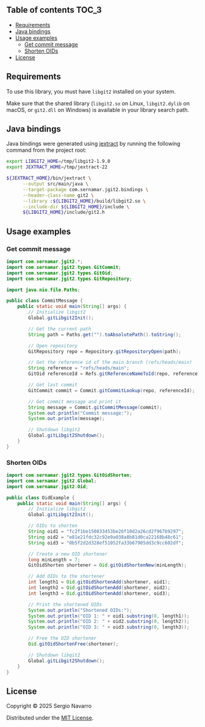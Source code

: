 ** jgit2                                                           :noexport:
Java Foreign Function & Memory bindings for [[https://libgit2.org/][libgit2]].
** Table of contents                                                  :TOC_3:
  - [[#requirements][Requirements]]
  - [[#java-bindings][Java bindings]]
  - [[#usage-examples][Usage examples]]
    - [[#get-commit-message][Get commit message]]
    - [[#shorten-oids][Shorten OIDs]]
  - [[#license][License]]

** Requirements
To use this library, you must have =libgit2= installed on your system.

Make sure that the shared library (=libgit2.so= on Linux, =libgit2.dylib= on macOS, or =git2.dll= on Windows) is available in your library search path.  
** Java bindings
Java bindings were generated using [[https://github.com/openjdk/jextract][jextract]] by running the following command from the project root:
#+begin_src sh
  export LIBGIT2_HOME=/tmp/libgit2-1.9.0
  export JEXTRACT_HOME=/tmp/jextract-22

  ${JEXTRACT_HOME}/bin/jextract \
        --output src/main/java \
        --target-package com.sernamar.jgit2.bindings \
        --header-class-name git2 \
        --library :${LIBGIT2_HOME}/build/libgit2.so \
        --include-dir ${LIBGIT2_HOME}/include \
        ${LIBGIT2_HOME}/include/git2.h
#+end_src
** Usage examples
*** Get commit message
#+begin_src java
  import com.sernamar.jgit2.*;
  import com.sernamar.jgit2.types.GitCommit;
  import com.sernamar.jgit2.types.GitOid;
  import com.sernamar.jgit2.types.GitRepository;

  import java.nio.file.Paths;

  public class CommitMessage {
      public static void main(String[] args) {
          // Initialize libgit2
          Global.gitLibgit2Init();

          // Get the current path
          String path = Paths.get("").toAbsolutePath().toString();

          // Open repository
          GitRepository repo = Repository.gitRepositoryOpen(path);

          // Get the reference id of the main branch (refs/heads/main)
          String reference = "refs/heads/main";
          GitOid referenceId = Refs.gitReferenceNameToId(repo, reference);

          // Get last commit
          GitCommit commit = Commit.gitCommitLookup(repo, referenceId);

          // Get commit message and print it
          String message = Commit.gitCommitMessage(commit);
          System.out.println("Commit message:");
          System.out.println(message);

          // Shutdown libgit2
          Global.gitLibgit2Shutdown();
      }
  }
#+end_src
*** Shorten OIDs
#+begin_src java
  import com.sernamar.jgit2.types.GitOidShorten;
  import com.sernamar.jgit2.Global;
  import com.sernamar.jgit2.Oid;

  public class OidExample {
      public static void main(String[] args) {
          // Initialize libgit2
          Global.gitLibgit2Init();

          // OIDs to shorten
          String oid1 = "fc2f1be150833453be26f10d2a26cd2f967b9297";
          String oid2 = "e81e21fdc32c92e9a038a8b81d0ca22168b48c61";
          String oid3 = "0b5f2d2d328ef51052fa33b67985dd3c9cc602df";

          // Create a new OID shortener
          long minLength = 7;
          GitOidShorten shortener = Oid.gitOidShortenNew(minLength);

          // Add OIDs to the shortener
          int length1 = Oid.gitOidShortenAdd(shortener, oid1);
          int length2 = Oid.gitOidShortenAdd(shortener, oid2);
          int length3 = Oid.gitOidShortenAdd(shortener, oid3);

          // Print the shortened OIDs
          System.out.println("Shortened OIDs:");
          System.out.println("OID 1: " + oid1.substring(0, length1));
          System.out.println("OID 2: " + oid2.substring(0, length2));
          System.out.println("OID 3: " + oid3.substring(0, length3));

          // Free the OID shortener
          Oid.gitOidShortenFree(shortener);

          // Shutdown libgit2
          Global.gitLibgit2Shutdown();
      }
  }
#+end_src
** License
Copyright © 2025 Sergio Navarro

Distributed under the [[https://opensource.org/licenses/mit][MIT License]].
